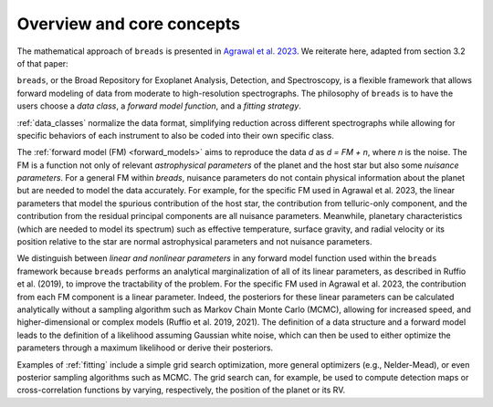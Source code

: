 Overview and core concepts
==========================

The mathematical approach of ``breads`` is presented in `Agrawal et al. 2023 <https://ui.adsabs.harvard.edu/abs/2023AJ....166...15A/abstract>`_. 
We reiterate here, adapted from section 3.2 of that paper: 

``breads``, or the Broad Repository for Exoplanet Analysis, Detection, and
Spectroscopy, is a flexible framework that allows forward modeling of data from
moderate to high-resolution spectrographs. The philosophy of ``breads`` is to have
the users choose a *data class*, a *forward model function*, and a *fitting
strategy*. 

:ref:`data_classes` normalize the data format, simplifying reduction across
different spectrographs while allowing for specific behaviors of each
instrument to also be coded into their own specific class. 

The :ref:`forward model
(FM) <forward_models>` aims to reproduce the data `d` as `d = FM + n`, where `n` is the noise. 
The FM is a function not only of relevant *astrophysical parameters* of the
planet and the host star but also some *nuisance parameters*. For a general FM
within `breads`, nuisance parameters do not contain physical information about
the planet but are needed to model the data accurately. For example, 
for the specific FM used in Agrawal et al. 2023,  the linear parameters that
model the spurious contribution of the host star, the contribution from
telluric-only component, and the contribution from the residual principal
components are all nuisance parameters. Meanwhile, planetary characteristics
(which are needed to model its spectrum) such as effective temperature, surface
gravity, and radial velocity or its position relative to the star are normal
astrophysical parameters and not nuisance parameters.

We distinguish between *linear and nonlinear parameters* in any forward model
function used within the ``breads`` framework because ``breads`` performs an
analytical marginalization of all of its linear parameters, as described in
Ruffio et al. (2019), to improve the tractability of the problem. For the
specific FM used in Agrawal et al. 2023, the contribution from each FM component 
is a linear parameter. Indeed, the posteriors for these linear
parameters can be calculated analytically without a sampling algorithm such as
Markov Chain Monte Carlo (MCMC), allowing for increased speed, and
higher-dimensional or complex models (Ruffio et al. 2019, 2021). The definition
of a data structure and a forward model leads to the definition of a likelihood
assuming Gaussian white noise, which can then be used to either optimize the
parameters through a maximum likelihood or derive their posteriors.

Examples of :ref:`fitting` include a simple grid search optimization, more
general optimizers (e.g., Nelder-Mead), or even posterior sampling algorithms
such as MCMC. The grid search can, for example, be used to compute detection
maps or cross-correlation functions by varying, respectively, the position of
the planet or its RV.


